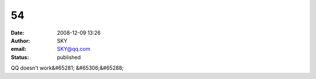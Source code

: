 54
##
:date: 2008-12-09 13:26
:author: SKY
:email: SKY@qq.com
:status: published

QQ doesn't work&#65281; &#65306;&#65288;
